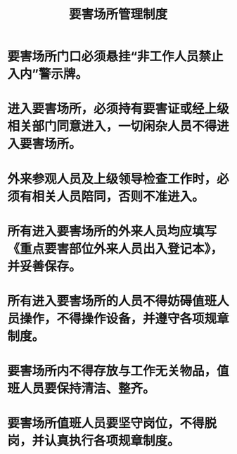 :PROPERTIES:
:ID:       dafcb462-eefe-4e31-999b-ae0754108e6a
:END:
#+title: 要害场所管理制度
* 要害场所门口必须悬挂“非工作人员禁止入内”警示牌。
* 进入要害场所，必须持有要害证或经上级相关部门同意进入，一切闲杂人员不得进入要害场所。
* 外来参观人员及上级领导检查工作时，必须有相关人员陪同，否则不准进入。
* 所有进入要害场所的外来人员均应填写《重点要害部位外来人员出入登记本》，并妥善保存。
* 所有进入要害场所的人员不得妨碍值班人员操作，不得操作设备，并遵守各项规章制度。
* 要害场所内不得存放与工作无关物品，值班人员要保持清洁、整齐。
* 要害场所值班人员要坚守岗位，不得脱岗，并认真执行各项规章制度。
